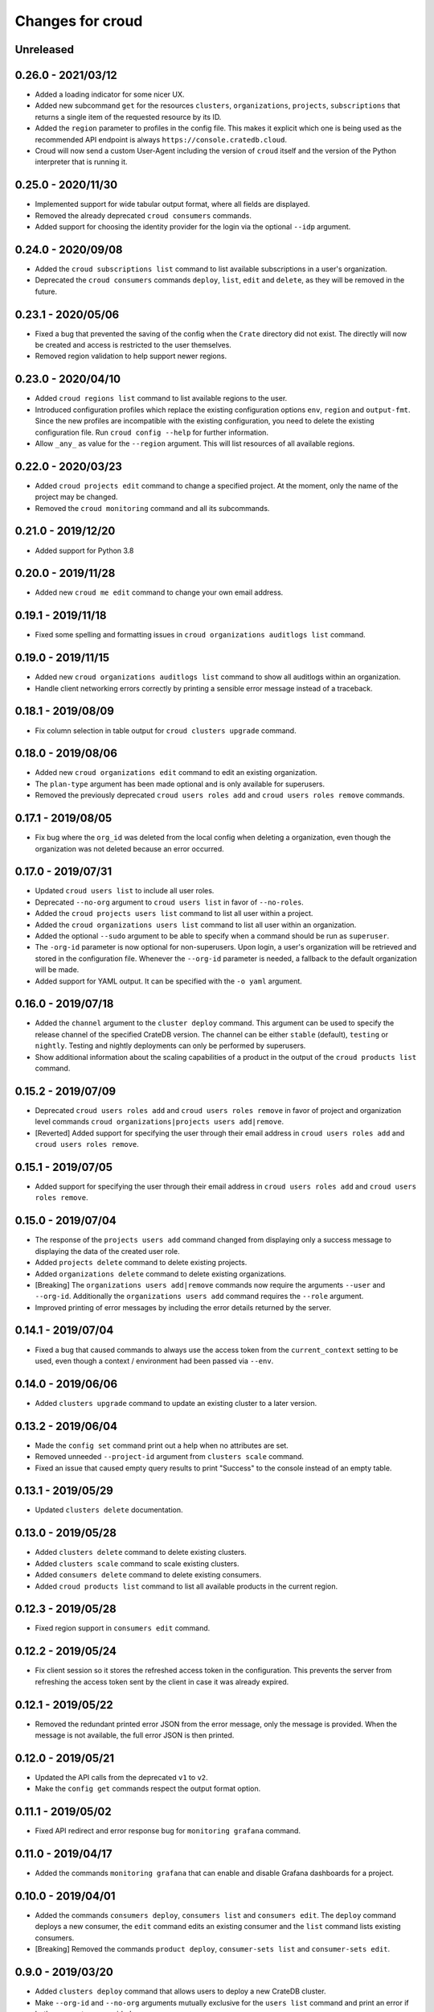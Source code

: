 =================
Changes for croud
=================

Unreleased
==========

0.26.0 - 2021/03/12
===================

- Added a loading indicator for some nicer UX.

- Added new subcommand ``get`` for the resources ``clusters``,
  ``organizations``, ``projects``, ``subscriptions`` that returns a single item
  of the requested resource by its ID.

- Added the ``region`` parameter to profiles in the config file.
  This makes it explicit which one is being used as the recommended API endpoint
  is always ``https://console.cratedb.cloud``.

- Croud will now send a custom User-Agent including the version of ``croud`` itself
  and the version of the Python interpreter that is running it.


0.25.0 - 2020/11/30
===================

- Implemented support for wide tabular output format, where all fields are
  displayed.

- Removed the already deprecated ``croud consumers`` commands.

- Added support for choosing the identity provider for the login via the
  optional ``--idp`` argument.


0.24.0 - 2020/09/08
===================

- Added the ``croud subscriptions list`` command to list available subscriptions
  in a user's organization.

- Deprecated the ``croud consumers`` commands ``deploy``, ``list``,
  ``edit`` and ``delete``, as they will be removed in the future.


0.23.1 - 2020/05/06
===================

- Fixed a bug that prevented the saving of the config when the ``Crate``
  directory did not exist. The directly will now be created and access is
  restricted to the user themselves.

- Removed region validation to help support newer regions.


0.23.0 - 2020/04/10
===================

- Added ``croud regions list`` command to list available regions to the user.

- Introduced configuration profiles which replace the existing configuration
  options ``env``, ``region`` and ``output-fmt``.
  Since the new profiles are incompatible with the existing configuration, you
  need to delete the existing configuration file.
  Run ``croud config --help`` for further information.

- Allow ``_any_`` as value for the ``--region`` argument. This will list
  resources of all available regions.


0.22.0 - 2020/03/23
===================

- Added ``croud projects edit`` command to change a specified project.
  At the moment, only the name of the project may be changed.

- Removed the ``croud monitoring`` command and all its subcommands.


0.21.0 - 2019/12/20
===================

- Added support for Python 3.8


0.20.0 - 2019/11/28
===================

- Added new ``croud me edit`` command to change your own email address.


0.19.1 - 2019/11/18
===================

- Fixed some spelling and formatting issues in ``croud organizations auditlogs
  list`` command.


0.19.0 - 2019/11/15
===================

- Added new ``croud organizations auditlogs list`` command to show all auditlogs
  within an organization.

- Handle client networking errors correctly by printing a sensible error message
  instead of a traceback.


0.18.1 - 2019/08/09
===================

- Fix column selection in table output for ``croud clusters upgrade`` command.


0.18.0 - 2019/08/06
===================

- Added new ``croud organizations edit`` command to edit an existing organization.

- The ``plan-type`` argument has been made optional and is only available for superusers.

- Removed the previously deprecated ``croud users roles add`` and ``croud users
  roles remove`` commands.


0.17.1 - 2019/08/05
===================

- Fix bug where the ``org_id`` was deleted from the local config when deleting a
  organization, even though the organization was not deleted because an error
  occurred.


0.17.0 - 2019/07/31
===================

- Updated ``croud users list`` to include all user roles.

- Deprecated ``--no-org`` argument to ``croud users list`` in favor of ``--no-roles``.

- Added the ``croud projects users list`` command to list all user within a project.

- Added the ``croud organizations users list`` command to list all user within an
  organization.

- Added the optional ``--sudo`` argument to be able to specify when a command should
  be run as ``superuser``.

- The ``-org-id`` parameter is now optional for non-superusers. Upon login, a
  user's organization will be retrieved and stored in the configuration file.
  Whenever the ``--org-id`` parameter is needed, a fallback to the default
  organization will be made.

- Added support for YAML output. It can be specified with the ``-o yaml``
  argument.


0.16.0 - 2019/07/18
===================

- Added the ``channel`` argument to the ``cluster deploy`` command. This argument
  can be used to specify the release channel of the specified CrateDB version.
  The channel can be either ``stable`` (default), ``testing`` or ``nightly``.
  Testing and nightly deployments can only be performed by superusers.

- Show additional information about the scaling capabilities of a product in
  the output of the ``croud products list`` command.


0.15.2 - 2019/07/09
===================

- Deprecated ``croud users roles add`` and ``croud users roles remove`` in
  favor of project and organization level commands ``croud
  organizations|projects users add|remove``.

- [Reverted] Added support for specifying the user through their email address
  in ``croud users roles add`` and ``croud users roles remove``.


0.15.1 - 2019/07/05
===================

- Added support for specifying the user through their email address in ``croud
  users roles add`` and ``croud users roles remove``.


0.15.0 - 2019/07/04
===================

- The response of the ``projects users add`` command changed from displaying only a success
  message to displaying the data of the created user role.

- Added ``projects delete`` command to delete existing projects.

- Added ``organizations delete`` command to delete existing organizations.

- [Breaking] The ``organizations users add|remove`` commands now require the
  arguments ``--user`` and ``--org-id``. Additionally the ``organizations users
  add`` command requires the ``--role`` argument.

- Improved printing of error messages by including the error details returned
  by the server.


0.14.1 - 2019/07/04
===================

- Fixed a bug that caused commands to always use the access token from the
  ``current_context`` setting to be used, even though a context / environment
  had been passed via ``--env``.


0.14.0 - 2019/06/06
===================

- Added ``clusters upgrade`` command to update an existing cluster to a later
  version.


0.13.2 - 2019/06/04
===================

- Made the ``config set`` command print out a help when no attributes are set.

- Removed unneeded ``--project-id`` argument from ``clusters scale`` command.

- Fixed an issue that caused empty query results to print "Success" to
  the console instead of an empty table.


0.13.1 - 2019/05/29
===================

- Updated ``clusters delete`` documentation.


0.13.0 - 2019/05/28
===================

- Added ``clusters delete`` command to delete existing clusters.

- Added ``clusters scale`` command to scale existing clusters.

- Added ``consumers delete`` command to delete existing consumers.

- Added ``croud products list`` command to list all available products
  in the current region.


0.12.3 - 2019/05/28
===================

- Fixed region support in ``consumers edit`` command.


0.12.2 - 2019/05/24
===================

- Fix client session so it stores the refreshed access token in the
  configuration. This prevents the server from refreshing the access token sent
  by the client in case it was already expired.


0.12.1 - 2019/05/22
===================

- Removed the redundant printed error JSON from the error message,
  only the message is provided. When the message is not available,
  the full error JSON is then printed.


0.12.0 - 2019/05/21
===================

- Updated the API calls from the deprecated ``v1`` to ``v2``.

- Make the ``config get`` commands respect the output format option.


0.11.1 - 2019/05/02
===================

- Fixed API redirect and error response bug for ``monitoring grafana`` command.


0.11.0 - 2019/04/17
===================

- Added the commands ``monitoring grafana`` that can enable and
  disable Grafana dashboards for a project.


0.10.0 - 2019/04/01
===================

- Added the commands ``consumers deploy``, ``consumers list`` and
  ``consumers edit``. The ``deploy`` command deploys a new consumer,
  the ``edit`` command edits an existing consumer and the ``list``
  command lists existing consumers.

- [Breaking] Removed the commands ``product deploy``, ``consumer-sets list``
  and ``consumer-sets edit``.


0.9.0 - 2019/03/20
==================

- Added ``clusters deploy`` command that allows users to deploy a new
  CrateDB cluster.

- Make ``--org-id`` and ``--no-org`` arguments mutually exclusive for the
  ``users list`` command and print an error if both arguments are provided.

- Refactored removing users from organizations commands to parse the
  ``user`` argument so that users can be removed via their email address
  or user ID.


0.8.1 - 2019/02/22
==================

- Fixed argument description of ``--role`` to reflect the current state.

- Fixed ``products deploy`` command which led to an exception in the command
  line argument parsing.


0.8.0 - 2019/02/20
==================

- Added ``consumer-sets edit`` command that allows users to edit their consumer
  sets.

- Added ``consumer-sets list`` command that allows users to list their consumer
  sets and filter them by project ID, cluster ID and product ID.

- Added ``projects users add`` command that allows users with permission
  to add users to projects by specifying a project ID and a user email or
  ID.

- Added ``projects users remove`` command that allows users with permission
  to remove users from projects by specifying a project ID and a user email or
  ID.

- Added ``organizations users remove`` command that allows organization
  admins to remove users from organizations that they are admins for, by
  specifying an organization ID, and a user email address or ID. Super
  users can remove users from any organization.

- Added ``organizations users add`` command that allows organization admins
  to add new users to organizations they are admins for, by specifying
  an organization ID, and a user email address or ID. Super users can
  add users to any organization.


0.7.0 - 2019/02/06
==================

- Added ``products deploy`` command that allows super users to deploy new
  CrateDB Cloud for Azure IoT products.


0.6.0 - 2019/02/05
==================

- Added ``projects create`` command that allows organization admins and
  super users to create new projects. Super users are able to create projects
  in all organizations, organization admins only in the organization that
  the user is part of.

- Added ``users list`` sub command that lists all users within organizations
  that a user is part of. For super users it will list all users from all
  organizations. Super users can also filter by organization ID, and list
  all users who are not part of any organization.

- Required/Optional arguments are shown separated in help

- Added eastus2 to available regions.


0.5.0 - 2019/01/22
==================

- Fix: Delegate all occurring error messages to the console output

- Added `users roles remove` sub command that allows to remove a role from a
  user.

- Improved help output.

- Refactored `assignRoleToUser` to `addRoleToUser`


0.4.0 - 2019/01/15
==================

- Added `users roles add` sub command that assigns a role to user (super users only).

- Fixed `config get output-fmt` command

- Added `organizations list` sub command that lists organizations

- Removed region arg from `me` command

- Added `organizations create` sub command that creates an organization (super users only)


0.3.0 - 2019/01/09
==================

- SECURITY: prevented arbitrary code execution when loading the config file
  (ref. `CVE-2017-18342 <https://nvd.nist.gov/vuln/detail/CVE-2017-18342>`_)

- Fix: Login page needs to be picked according to the env set in current_context.

- Removed `env` subcommand (replaced with `config set --env [prod|env]`)

- Added subcommand `config get` that prints out a specified default config setting

- Added subcommand `config set` that sets a specified default config setting


0.2.1 - 2018/12/12
==================

- Fixed `ModuleNotFoundError`.


0.2.0 - 2018/12/12
==================

- Added subcommand `clusters list` that prints clusters from a region, and can be filtered by project ID

- Added subcommand `projects list` that prints project details within a specified region (for logged in user)

- Removed name field from `me` subcommand

- Added `env` flag to commands to temporarily override auth context

- Added a subcommand `env` that allows you to switch env (so you can be logged into multiple environments. E.g. ``croud env prod``


0.1.0 - 2018/11/28
==================

- Load croud commands from a ``croud_commands`` `entry points
  <https://setuptools.readthedocs.io/en/latest/setuptools.html#dynamic-discovery-of-services-and-plugins>`__
  section.

- Added a tabular format to the list of possible output formats in subcommands.

- Added subcommand `me` that allows to print info about the current
  logged-in user.

- Added subcommand `login` that allows to login to https://cratedb.cloud
  using OAuth. It will open a browser to start the authentication process.

- Added a subcommand `logout` that clears the stored login token, and clears the
  OAuth session

- The environment used to logged to in is now stored in config, so it is only
  necessary to provide the ``--env`` flag on the ``login`` subcommand
